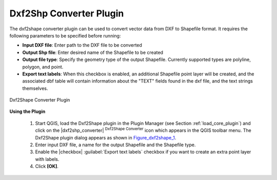 .. comment out this Section (by putting '|updatedisclaimer|' on top) if file is not uptodate with release

.. _dxf2shape:

Dxf2Shp Converter Plugin
========================


The dxf2shape converter plugin can be used to convert vector data from DXF to Shapefile 
format. It requires the following parameters to be specified before running:

*  **Input DXF file**: Enter path to the DXF file to be converted
*  **Output Shp file**: Enter desired name of the Shapefile to be created
*  **Output file type**: Specify the geometry type of the output Shapefile. 
   Currently supported types are polyline, polygon, and point.
*  **Export text labels**: When this checkbox is enabled, an additional 
   Shapefile point layer will be created, and the associated dbf table will 
   contain information about the "TEXT" fields found in the dxf file, and the text 
   strings themselves.

.. _figure_dxf2shape_1:

.. only:: html

   **Figure Dxf2Shape 1:**

.. figure:: /static/user_manual/plugins/dxf2shape_dialog.png
   :align: center
   :width: 30em

   Dxf2Shape Converter Plugin


**Using the Plugin**


  #.  Start QGIS, load the Dxf2Shape plugin in the Plugin Manager (see Section 
      :ref:`load_core_plugin`) and click on the |dxf2shp_converter| :sup:`Dxf2Shape 
      Converter` icon which appears in the QGIS toolbar menu. The Dxf2Shape plugin 
      dialog appears as shown in Figure_dxf2shape_1_.
  #.  Enter input DXF file, a name for the output Shapefile and the Shapefile type.
  #.  Enable the |checkbox| :guilabel:`Export text labels` checkbox if you want 
      to create an extra point layer with labels.
  #.  Click **[OK]**. 




